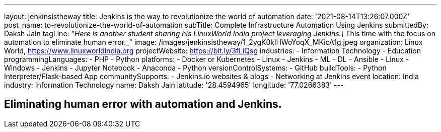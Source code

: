 ---
layout: jenkinsistheway
title: Jenkins is the way to revolutionize the world of automation
date: '2021-08-14T13:26:07.000Z'
post_name: to-revolutionize-the-world-of-automation
subTitle: Complete Infrastructure Automation Using Jenkins
submittedBy: Daksh Jain
tagLine: "_Here is another student sharing his LinuxWorld India project leveraging Jenkins.\_ This time with the focus on automation to eliminate human error._"
image: /images/jenkinsistheway/1_2ygK0klHWoYoqX_MKicA1g.jpeg
organization: Linux World, https://www.linuxworldindia.org
projectWebsite: https://bit.ly/3fLiQsg
industries:
  - Information Technology
  - Education
programmingLanguages:
  - PHP
  - Python
platforms:
  - Docker or Kubernetes
  - Linux
  - Jenkins
  - ML
  - DL
  - Ansible
  - Linux
  - Windows
  - Jenkins
  - Jupyter Notebook
  - Anaconda
  - Python
versionControlSystems:
  - GitHub
buildTools:
  - Python Interpreter/Flask-based App
communitySupports:
  - Jenkins.io websites & blogs
  - Networking at Jenkins event
location: India
industry: Information Technology
name: Daksh Jain
latitude: '28.4594965'
longitude: '77.0266383'
---




== Eliminating human error with automation and Jenkins.